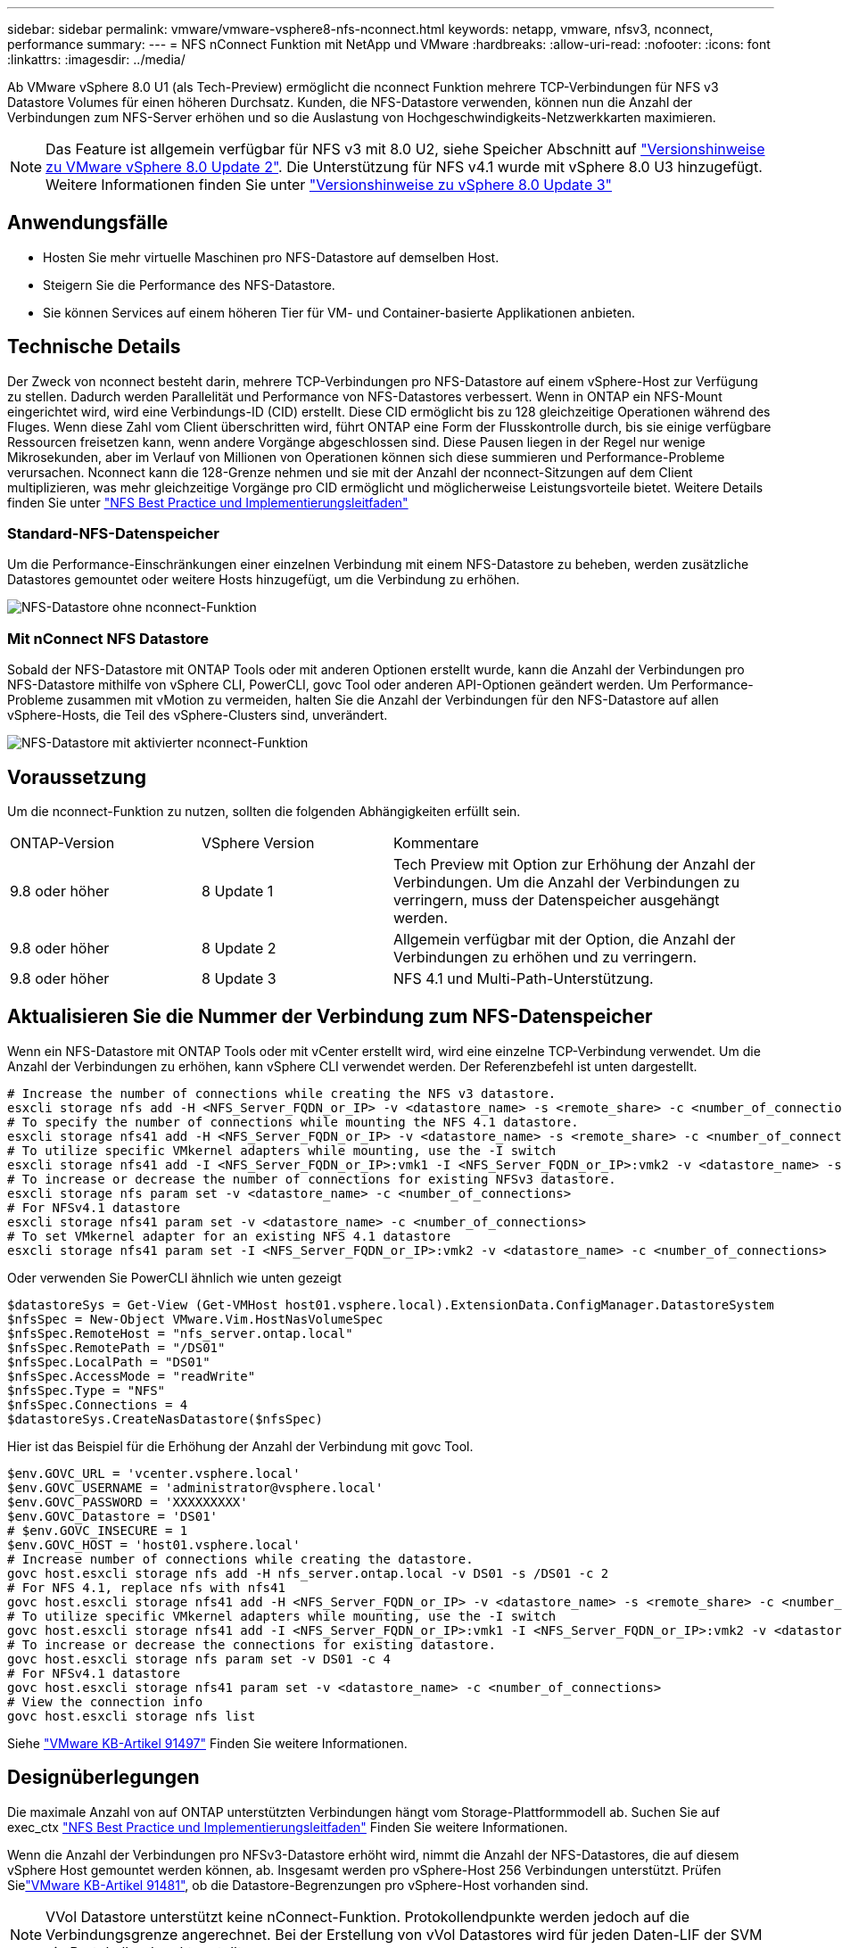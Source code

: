 ---
sidebar: sidebar 
permalink: vmware/vmware-vsphere8-nfs-nconnect.html 
keywords: netapp, vmware, nfsv3, nconnect, performance 
summary:  
---
= NFS nConnect Funktion mit NetApp und VMware
:hardbreaks:
:allow-uri-read: 
:nofooter: 
:icons: font
:linkattrs: 
:imagesdir: ../media/


[role="lead"]
Ab VMware vSphere 8.0 U1 (als Tech-Preview) ermöglicht die nconnect Funktion mehrere TCP-Verbindungen für NFS v3 Datastore Volumes für einen höheren Durchsatz. Kunden, die NFS-Datastore verwenden, können nun die Anzahl der Verbindungen zum NFS-Server erhöhen und so die Auslastung von Hochgeschwindigkeits-Netzwerkkarten maximieren.


NOTE: Das Feature ist allgemein verfügbar für NFS v3 mit 8.0 U2, siehe Speicher Abschnitt auf link:https://techdocs.broadcom.com/us/en/vmware-cis/vsphere/vsphere/8-0/release-notes/esxi-update-and-patch-release-notes/vsphere-esxi-802-release-notes.html["Versionshinweise zu VMware vSphere 8.0 Update 2"]. Die Unterstützung für NFS v4.1 wurde mit vSphere 8.0 U3 hinzugefügt. Weitere Informationen finden Sie unter link:https://techdocs.broadcom.com/us/en/vmware-cis/vsphere/vsphere/8-0/release-notes/esxi-update-and-patch-release-notes/vsphere-esxi-803-release-notes.html["Versionshinweise zu vSphere 8.0 Update 3"]



== Anwendungsfälle

* Hosten Sie mehr virtuelle Maschinen pro NFS-Datastore auf demselben Host.
* Steigern Sie die Performance des NFS-Datastore.
* Sie können Services auf einem höheren Tier für VM- und Container-basierte Applikationen anbieten.




== Technische Details

Der Zweck von nconnect besteht darin, mehrere TCP-Verbindungen pro NFS-Datastore auf einem vSphere-Host zur Verfügung zu stellen. Dadurch werden Parallelität und Performance von NFS-Datastores verbessert.  Wenn in ONTAP ein NFS-Mount eingerichtet wird, wird eine Verbindungs-ID (CID) erstellt. Diese CID ermöglicht bis zu 128 gleichzeitige Operationen während des Fluges. Wenn diese Zahl vom Client überschritten wird, führt ONTAP eine Form der Flusskontrolle durch, bis sie einige verfügbare Ressourcen freisetzen kann, wenn andere Vorgänge abgeschlossen sind. Diese Pausen liegen in der Regel nur wenige Mikrosekunden, aber im Verlauf von Millionen von Operationen können sich diese summieren und Performance-Probleme verursachen. Nconnect kann die 128-Grenze nehmen und sie mit der Anzahl der nconnect-Sitzungen auf dem Client multiplizieren, was mehr gleichzeitige Vorgänge pro CID ermöglicht und möglicherweise Leistungsvorteile bietet. Weitere Details finden Sie unter link:https://www.netapp.com/media/10720-tr-4067.pdf["NFS Best Practice und Implementierungsleitfaden"]



=== Standard-NFS-Datenspeicher

Um die Performance-Einschränkungen einer einzelnen Verbindung mit einem NFS-Datastore zu beheben, werden zusätzliche Datastores gemountet oder weitere Hosts hinzugefügt, um die Verbindung zu erhöhen.

image:vmware-vsphere8-nfs-wo-nconnect.png["NFS-Datastore ohne nconnect-Funktion"]



=== Mit nConnect NFS Datastore

Sobald der NFS-Datastore mit ONTAP Tools oder mit anderen Optionen erstellt wurde, kann die Anzahl der Verbindungen pro NFS-Datastore mithilfe von vSphere CLI, PowerCLI, govc Tool oder anderen API-Optionen geändert werden. Um Performance-Probleme zusammen mit vMotion zu vermeiden, halten Sie die Anzahl der Verbindungen für den NFS-Datastore auf allen vSphere-Hosts, die Teil des vSphere-Clusters sind, unverändert.

image:vmware-vsphere8-nfs-nconnect.png["NFS-Datastore mit aktivierter nconnect-Funktion"]



== Voraussetzung

Um die nconnect-Funktion zu nutzen, sollten die folgenden Abhängigkeiten erfüllt sein.

[cols="25%, 25%, 50%"]
|===


| ONTAP-Version | VSphere Version | Kommentare 


| 9.8 oder höher | 8 Update 1 | Tech Preview mit Option zur Erhöhung der Anzahl der Verbindungen. Um die Anzahl der Verbindungen zu verringern, muss der Datenspeicher ausgehängt werden. 


| 9.8 oder höher | 8 Update 2 | Allgemein verfügbar mit der Option, die Anzahl der Verbindungen zu erhöhen und zu verringern. 


| 9.8 oder höher | 8 Update 3 | NFS 4.1 und Multi-Path-Unterstützung. 
|===


== Aktualisieren Sie die Nummer der Verbindung zum NFS-Datenspeicher

Wenn ein NFS-Datastore mit ONTAP Tools oder mit vCenter erstellt wird, wird eine einzelne TCP-Verbindung verwendet. Um die Anzahl der Verbindungen zu erhöhen, kann vSphere CLI verwendet werden. Der Referenzbefehl ist unten dargestellt.

[source, bash]
----
# Increase the number of connections while creating the NFS v3 datastore.
esxcli storage nfs add -H <NFS_Server_FQDN_or_IP> -v <datastore_name> -s <remote_share> -c <number_of_connections>
# To specify the number of connections while mounting the NFS 4.1 datastore.
esxcli storage nfs41 add -H <NFS_Server_FQDN_or_IP> -v <datastore_name> -s <remote_share> -c <number_of_connections>
# To utilize specific VMkernel adapters while mounting, use the -I switch
esxcli storage nfs41 add -I <NFS_Server_FQDN_or_IP>:vmk1 -I <NFS_Server_FQDN_or_IP>:vmk2 -v <datastore_name> -s <remote_share> -c <number_of_connections>
# To increase or decrease the number of connections for existing NFSv3 datastore.
esxcli storage nfs param set -v <datastore_name> -c <number_of_connections>
# For NFSv4.1 datastore
esxcli storage nfs41 param set -v <datastore_name> -c <number_of_connections>
# To set VMkernel adapter for an existing NFS 4.1 datastore
esxcli storage nfs41 param set -I <NFS_Server_FQDN_or_IP>:vmk2 -v <datastore_name> -c <number_of_connections>
----
Oder verwenden Sie PowerCLI ähnlich wie unten gezeigt

[source, powershell]
----
$datastoreSys = Get-View (Get-VMHost host01.vsphere.local).ExtensionData.ConfigManager.DatastoreSystem
$nfsSpec = New-Object VMware.Vim.HostNasVolumeSpec
$nfsSpec.RemoteHost = "nfs_server.ontap.local"
$nfsSpec.RemotePath = "/DS01"
$nfsSpec.LocalPath = "DS01"
$nfsSpec.AccessMode = "readWrite"
$nfsSpec.Type = "NFS"
$nfsSpec.Connections = 4
$datastoreSys.CreateNasDatastore($nfsSpec)
----
Hier ist das Beispiel für die Erhöhung der Anzahl der Verbindung mit govc Tool.

[source, powershell]
----
$env.GOVC_URL = 'vcenter.vsphere.local'
$env.GOVC_USERNAME = 'administrator@vsphere.local'
$env.GOVC_PASSWORD = 'XXXXXXXXX'
$env.GOVC_Datastore = 'DS01'
# $env.GOVC_INSECURE = 1
$env.GOVC_HOST = 'host01.vsphere.local'
# Increase number of connections while creating the datastore.
govc host.esxcli storage nfs add -H nfs_server.ontap.local -v DS01 -s /DS01 -c 2
# For NFS 4.1, replace nfs with nfs41
govc host.esxcli storage nfs41 add -H <NFS_Server_FQDN_or_IP> -v <datastore_name> -s <remote_share> -c <number_of_connections>
# To utilize specific VMkernel adapters while mounting, use the -I switch
govc host.esxcli storage nfs41 add -I <NFS_Server_FQDN_or_IP>:vmk1 -I <NFS_Server_FQDN_or_IP>:vmk2 -v <datastore_name> -s <remote_share> -c <number_of_connections>
# To increase or decrease the connections for existing datastore.
govc host.esxcli storage nfs param set -v DS01 -c 4
# For NFSv4.1 datastore
govc host.esxcli storage nfs41 param set -v <datastore_name> -c <number_of_connections>
# View the connection info
govc host.esxcli storage nfs list
----
Siehe link:https://kb.vmware.com/s/article/91497["VMware KB-Artikel 91497"] Finden Sie weitere Informationen.



== Designüberlegungen

Die maximale Anzahl von auf ONTAP unterstützten Verbindungen hängt vom Storage-Plattformmodell ab. Suchen Sie auf exec_ctx link:https://www.netapp.com/media/10720-tr-4067.pdf["NFS Best Practice und Implementierungsleitfaden"] Finden Sie weitere Informationen.

Wenn die Anzahl der Verbindungen pro NFSv3-Datastore erhöht wird, nimmt die Anzahl der NFS-Datastores, die auf diesem vSphere Host gemountet werden können, ab. Insgesamt werden pro vSphere-Host 256 Verbindungen unterstützt. Prüfen Sielink:https://knowledge.broadcom.com/external/article?legacyId=91481["VMware KB-Artikel 91481"], ob die Datastore-Begrenzungen pro vSphere-Host vorhanden sind.


NOTE: VVol Datastore unterstützt keine nConnect-Funktion. Protokollendpunkte werden jedoch auf die Verbindungsgrenze angerechnet. Bei der Erstellung von vVol Datastores wird für jeden Daten-LIF der SVM ein Protokollendpunkt erstellt.
